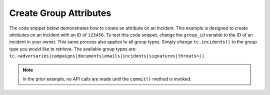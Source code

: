 Create Group Attributes
"""""""""""""""""""""""

The code snippet below demonstrates how to create an attribute on an Incident. This example is designed to create attributes on an Incident with an ID of ``123456``. To test this code snippet, change the ``group_id`` variable to the ID of an incident in your owner. This same process also applies to all group types. Simply change ``tc.incidents()`` to the group type you would like to retrieve. The available group types are: ``tc.<adversaries|campaigns|documents|emails|incidents|signatures|threats>()``.

.. code-block:: python
    :linenos:

    ...

    tc = ThreatConnect(api_access_id, api_secret_key, api_default_org, api_base_url)

    # define the ID of the group we would like to retrieve
    group_id = 123456

    # create an incidents object
    incidents = tc.incidents()

    # set a filter to retrieve the incident with the id: 123456
    filter1 = incidents.add_filter()
    filter1.add_id(group_id)

    try:
        incidents.retrieve()
    except RuntimeError as e:
        print('Error: {0}'.format(e))
        sys.exit(1)

    for incident in incidents:
        print(incident.name)

        # add a description attribute that is displayed at the top of the incident's page in ThreatConnect
        incident.add_attribute('Description', 'Description Example', True)

        # add a description attribute that is not displayed at the top of the incident's page in ThreatConnect
        incident.add_attribute('Description', 'Description Example')

        # commit the changes
        incident.commit()

.. note:: In the prior example, no API calls are made until the ``commit()`` method is invoked.

